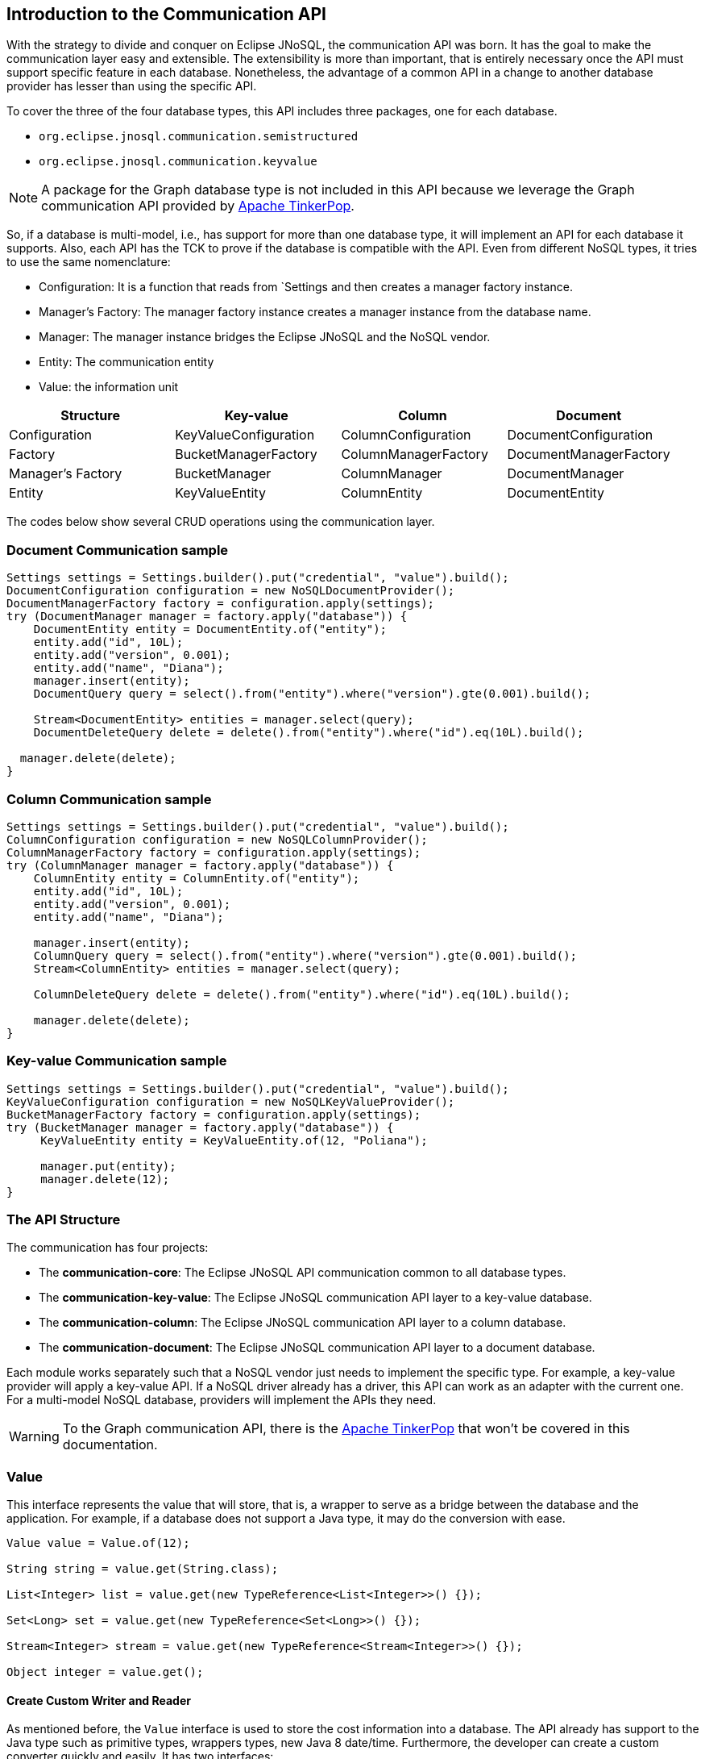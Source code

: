 == Introduction to the Communication API

With the strategy to divide and conquer on Eclipse JNoSQL, the communication API was born. It has the goal to make the communication layer easy and extensible. The extensibility is more than important, that is entirely necessary once the API must support specific feature in each database. Nonetheless, the advantage of a common API in a change to another database provider has lesser than using the specific API.

To cover the three of the four database types, this API includes three packages, one for each database.

* `org.eclipse.jnosql.communication.semistructured`
* `org.eclipse.jnosql.communication.keyvalue`

NOTE: A package for the Graph database type is not included in this API because we leverage the Graph communication API provided by link:http://tinkerpop.apache.org/[Apache TinkerPop].

So, if a database is multi-model, i.e., has support for more than one database type, it will implement an API for each database it supports. Also, each API has the TCK to prove if the database is compatible with the API. Even from different NoSQL types, it tries to use the same nomenclature:

* Configuration: It is a function that reads from `Settings and then creates a manager factory instance.
* Manager's Factory: The manager factory instance creates a manager instance from the database name.
* Manager: The manager instance bridges the Eclipse JNoSQL and the NoSQL vendor.
* Entity: The communication entity
* Value: the information unit

[cols="Communication API"]
|===
|Structure| Key-value|Column|Document

|Configuration
|KeyValueConfiguration
|ColumnConfiguration
|DocumentConfiguration

|Factory
|BucketManagerFactory
|ColumnManagerFactory
|DocumentManagerFactory

|Manager's Factory
|BucketManager
|ColumnManager
|DocumentManager

|Entity
|KeyValueEntity
|ColumnEntity
|DocumentEntity

|===

The codes below show several CRUD operations using the communication layer.

=== Document Communication sample

[source,java]
----
Settings settings = Settings.builder().put("credential", "value").build();
DocumentConfiguration configuration = new NoSQLDocumentProvider();
DocumentManagerFactory factory = configuration.apply(settings);
try (DocumentManager manager = factory.apply("database")) {
    DocumentEntity entity = DocumentEntity.of("entity");
    entity.add("id", 10L);
    entity.add("version", 0.001);
    entity.add("name", "Diana");
    manager.insert(entity);
    DocumentQuery query = select().from("entity").where("version").gte(0.001).build();

    Stream<DocumentEntity> entities = manager.select(query);
    DocumentDeleteQuery delete = delete().from("entity").where("id").eq(10L).build();

  manager.delete(delete);
}
----

=== Column Communication sample

[source,java]
----
Settings settings = Settings.builder().put("credential", "value").build();
ColumnConfiguration configuration = new NoSQLColumnProvider();
ColumnManagerFactory factory = configuration.apply(settings);
try (ColumnManager manager = factory.apply("database")) {
    ColumnEntity entity = ColumnEntity.of("entity");
    entity.add("id", 10L);
    entity.add("version", 0.001);
    entity.add("name", "Diana");

    manager.insert(entity);
    ColumnQuery query = select().from("entity").where("version").gte(0.001).build();
    Stream<ColumnEntity> entities = manager.select(query);

    ColumnDeleteQuery delete = delete().from("entity").where("id").eq(10L).build();

    manager.delete(delete);
}
----


=== Key-value Communication sample

[source,java]
----
Settings settings = Settings.builder().put("credential", "value").build();
KeyValueConfiguration configuration = new NoSQLKeyValueProvider();
BucketManagerFactory factory = configuration.apply(settings);
try (BucketManager manager = factory.apply("database")) {
     KeyValueEntity entity = KeyValueEntity.of(12, "Poliana");

     manager.put(entity);
     manager.delete(12);
}
----

=== The API Structure

The communication has four projects:

* The *communication-core*: The Eclipse JNoSQL API communication common to all database types.
* The *communication-key-value*: The Eclipse JNoSQL communication API layer to a  key-value database.
* The *communication-column*: The Eclipse JNoSQL communication API layer to a  column database.
* The *communication-document*: The Eclipse JNoSQL communication API layer to a document database.

Each module works separately such that a NoSQL vendor just needs to implement the specific type. For example, a key-value provider will apply a key-value API. If a NoSQL driver already has a driver, this API can work as an adapter with the current one. For a multi-model NoSQL database, providers will implement the APIs they need.

WARNING: To the Graph communication API, there is the link:http://tinkerpop.apache.org/[Apache TinkerPop] that won’t be covered in this documentation.

=== Value

This interface represents the value that will store, that is, a wrapper to serve as a bridge between the database and the application. For example, if a database does not support a Java type, it may do the conversion with ease.

[source,java]
----
Value value = Value.of(12);

String string = value.get(String.class);

List<Integer> list = value.get(new TypeReference<List<Integer>>() {});

Set<Long> set = value.get(new TypeReference<Set<Long>>() {});

Stream<Integer> stream = value.get(new TypeReference<Stream<Integer>>() {});

Object integer = value.get();
----

==== Create Custom Writer and Reader

As mentioned before, the `Value` interface is used to store the cost information into a database. The API already has support to the Java type such as primitive types, wrappers types, new Java 8 date/time. Furthermore, the developer can create a custom converter quickly and easily. It has two interfaces:


* `ValueWriter`: This interface represents an instance of `Value` to write in a database.
* `ValueReader`: This interface represents how the `Value` will convert to Java application. This interface will use the `<T> T get(Class<T> type)` and `<T> T get(TypeSupplier<T> typeSupplier)`.

Both class implementations load from the Java SE ServiceLoader resource. So for the Communication API to learn a new type, just register on ServiceLoader. Consider the following `Money` class:

[source,java]
----
import java.math.BigDecimal;
import java.util.Currency;
import java.util.Objects;

public class Money {

    private final Currency currency;

    private final BigDecimal value;

    private Money(Currency currency, BigDecimal value) {
        this.currency = currency;
        this.value = value;
    }

    public Currency getCurrency() {
        return currency;
    }

    public BigDecimal getValue() {
        return value;
    }

    @Override
    public boolean equals(Object o) {
        if (this == o) {
            return true;
        }
        if (o == null || getClass() != o.getClass()) {
            return false;
        }
        Money money = (Money) o;
        return Objects.equals(currency, money.currency) &&
                Objects.equals(value, money.value);
    }

    @Override
    public int hashCode() {
        return Objects.hash(currency, value);
    }

    @Override
    public String toString() {
        return currency.getCurrencyCode() + ' ' + value;
    }

    public static Money of(Currency currency, BigDecimal value) {
        return new Money(currency, value);
    }

    public static Money parse(String text) {
        String[] texts = text.split(" ");
        return new Money(Currency.getInstance(texts[0]),
                BigDecimal.valueOf(Double.valueOf(texts[1])));
    }
}
----

NOTE: Just to be more didactic, the book creates a simple money representation. As everyone knows, reinventing the wheel is not a good practice. In a production environment, the Java developer should use mature Money APIs such as link:https://github.com/JavaMoney[Moneta], the reference implementation of link:https://jcp.org/en/jsr/detail?id=354[JSR 354].

The first step is to create the converter to a custom type database, the `ValueWriter`.

[source,java]
----
import org.eclipse.jnosql.communication.ValueWriter;

public class MoneyValueWriter implements ValueWriter<Money, String> {

    @Override
    public boolean isCompatible(Class type) {
        return Money.class.equals(type);
    }

    @Override
    public String write(Money money) {
        return money.toString();
    }
}
----

With the `MoneyValueWriter` created and the `Money` type will save as String, then the next step is read information to Java application. As can be seen, a `ValueReader` implementation.

[source,java]
----
import org.eclipse.jnosql.communication.ValueReader;

public class MoneyValueReader implements ValueReader {

    @Override
    public boolean isCompatible(Class type) {
        return Money.class.equals(type);
    }

    @Override
    public <T> T read(Class<T> type, Object value) {
        return (T) Money.parse(value.toString());
    }
}
----

After both implementations have been completed, the last step is to register them into two files:

* `META-INF/services/org.eclipse.jnosql.communication.ValueReader`
* `META-INF/services/org.eclipse.jnosql.communication.ValueWriter`

Each file will have the qualifier of its respective implementation:

The file `org.eclipse.jnosql.communication.ValueReader` will contain:

[source,java]
----
my.company.MoneyValueReader
----

The file `org.eclipse.jnosql.communication.ValueWriter` will contain:

[source,java]
----
my.company.MoneyValueWriter
----

[source,java]
----
Value value = Value.of("BRL 10.0");

Money money = value.get(Money.class);

List<Money> moneys = value.get(new TypeReference<List<Money>>() {});

Set<Money> moneys = value.get(new TypeReference<Set<Money>>() {});;
----

=== Element Entity

The *Element Entity* is a small piece of a body, except for the key-value structure type, once this structure is simple. For example, in the column family structure, the entity has columns, the element entity with column has a tuple where the key is the name, and the value is the information as an implementation of `Value`.

* *Document*
* *Column*

==== Document

The `Document` is a small piece of a Document entity. Each document has a tuple where the key is the document name, and the value is the information itself as `Value`.

[source,java]
----
Document document = Document.of("name", "value");

Value value = document.value();

String name = document.name();
----

The document might have a nested document, that is, a sub-document.

[source,java]
----
Document subDocument = Document.of("subDocument", document);
----

The way to store information in sub-documents will also depend on the implementation of each database driver.

To access the information from `Document`, it has an alias method to `Value`. In other words, it does a conversion directly from `Document` _interface_.

[source,java]
----
Document age = Document.of("age", 29);

String ageString = age.get(String.class);

List<Integer> ages = age.get(new TypeReference<List<Integer>>() {});

Object ageObject = age.get();
----

==== Column

The Column is a small piece of the Column Family entity. Each column has a tuple where the name represents a key and the value itself as a `Value` implementation.

[source,java]
----
Column document = Column.of("name", "value");

Value value = document.value();

String name = document.name();
----

With this interface, we may have a column inside a column.

[source,java]
----
Column subColumn = Column.of("subColumn", column);
----

The way to store a sub-column will also depend on each driver's implementation as well as the information.

To access the information from `Column`, it has an alias method to `Value`. Thus, you can convert directly from a `Column` _interface_.

[source,java]
----
Column age = Column.of("age", 29);

String ageString = age.get(String.class);

List<Integer> ages = age.get(new TypeReference<List<Integer>>() {});

Object ageObject = age.get();
----

=== Entity

The Entity is the body of the information that goes to the database. Each database has an Entity:

* ColumnEntity
* DocumentEntity
* KeyValueEntity

==== ColumnEntity

The `ColumnEntity` is an entity to the Column Family database type. It is composed of one or more columns. As a result, the `Column` is a tuple of name and value.

[source,java]
----
ColumnEntity entity = ColumnEntity.of("entity");

entity.add("id", 10L);

entity.add("version", 0.001);

entity.add("name", "Diana");

entity.add("options", Arrays.asList(1, 2, 3));

List<Column> columns = entity.getColumns();

Optional<Column> id = entity.find("id");
----

==== DocumentEntity

The `DocumentEntity` is an entity to Document collection database type. It is composed of one or more documents. As a result, the `Document` is a tuple of name and value.

[source,java]
----
DocumentEntity entity = DocumentEntity.of("documentFamily");

String name = entity.name();

entity.add("id", 10L);

entity.add("version", 0.001);

entity.add("name", "Diana");

entity.add("options", Arrays.asList(1, 2, 3));

List<Document> documents = entity.documents();
Optional<Document> id = entity.find("id");
entity.remove("options");
----

==== KeyValueEntity

The `KeyValueEntity` is the simplest structure. It has a tuple and a key-value structure. As the previous entity, it has direct access to information using alias method to `Value`.

[source,java]
----
KeyValueEntity<String> entity = KeyValueEntity.of("key", Value.of(123));

KeyValueEntity<Integer> entity2 = KeyValueEntity.of(12, "Text");

String key = entity.key();

Value value = entity.vaalue();

Integer integer = entity.get(Integer.class);
----


=== Manager

The `Manager` is the class that pushes information to a database and retrieves it.


* *DocumentManager*
* *ColumnConfiguration*
* *BucketManager*

==== Document Manager

The `DocumentManager` is the class that manages the persistence on the synchronous way to document collection.

[source,java]
----
DocumentEntity entity = DocumentEntity.of("collection");

Document diana = Document.of("name", "Diana");

entity.add(diana);

List<DocumentEntity> entities = Collections.singletonList(entity);

DocumentManager manager = // instance;

// Insert operations
manager.insert(entity);

manager.insert(entity, Duration.ofHours(2L)); // inserts with two hours of TTL

manager.insert(entities, Duration.ofHours(2L)); // inserts with two hours of TTL

// Update operations
manager.update(entity);

manager.update(entities);
----

===== Search information

The Document Communication API supports retrieving information from a `DocumentQuery` instance.

By default, there are two ways to create a `DocumentQuery` instance that are available as a static method in the same class:

1. **The select methods** follow the fluent-API principle; thus, it is a safe way to create a query using a DSL code. Therefore, each action will only show the reliability option as a menu.
2. **The builder methods** follow the builder pattern; it is not more intelligent and safer than the previous one. However, it allows for running more complex queries and combinations.

Both methods should guarantee the validity and consistency`DocumentQuery` instance.

In the next step, there are a couple of query creation samples using both select and builder methods.

* Select all fields from the document collection Person.

Using the select method:
[source,java]
----
DocumentQuery query = DocumentQuery.select().from("Person").build();
//static imports
DocumentQuery query = select().from("Person").build();
----

Using the builder method:

[source,java]
----
DocumentQuery query = DocumentQuery.builder().from("Person").build();
//static imports
DocumentQuery query = builder().from("Person").build();
----

* Select all fields where the "name" equals "Ada Lovelace" from the document collection Person.

Using the select method:
[source,java]
----
 DocumentQuery query = DocumentQuery.select()
                .from("Person").where("name").eq("Ada Lovelace")
                .build();
//static imports
 DocumentQuery query = select()
                .from("Person").where("name").eq("Ada Lovelace")
                .build();
----

Using the builder method:

[source,java]
----
DocumentQuery query = DocumentQuery.builder()
                .from("Person").where(DocumentCondition.eq("name", "Ada Lovelace"))
                .build();
//static imports
DocumentQuery query = builder().from("Person")
                               .where(eq("name", "Ada Lovelace"))
                               .build();
----

* Select the field name where the "name" equals "Ada Lovelace" from the document collection Person.

Using the select method:
[source,java]
----
DocumentQuery query = DocumentQuery.select("name")
                .from("Person").where("name").eq("Ada Lovelace")
                .build();
//static imports
DocumentQuery query = select("name")
              .from("Person")
              .where("name").eq("Ada Lovelace")
              .build();
----
Using the builder method:
[source,java]
----
DocumentQuery query = DocumentQuery.builder("name")
              .from("Person").where(DocumentCondition.eq("name", "Ada Lovelace"))
              .build();
//static imports

DocumentQuery query = builder("name")
              .from("Person").where(eq("name", "Ada Lovelace"))
              .build();
----

* Select the fields name and age where the "name" is "Ada Lovelace" and the "age" is greater than twenty from the document collection Person.

Using the select method:
[source,java]
----
DocumentQuery query = DocumentQuery.select("name", "age")
              .from("Person")
              .where("name").eq("Ada Lovelace")
              .and("age").gt(20)
              .build();
//static imports
DocumentQuery query = select("name", "age")
              .from("Person")
              .where("name").eq("Ada Lovelace")
              .and("age").gt(20)
              .build();
----
Using the builder method:
[source,java]
----
DocumentQuery query = DocumentQuery.builder("name", "age")
             .from("Person")
             .where(DocumentCondition.and(DocumentCondition.eq("name", "Ada Lovelace"),
             DocumentCondition.gt("age", 20)))
             .build();

//static imports

DocumentQuery query = builder("name", "age")
             .from("Person")
             .where(and(eq("name", "Ada Lovelace"),
             gt("age", 20)))
             .build();
----
* Select the fields name and age where the "name" is "Ada Lovelace" or the "age" is greater than twenty from the document collection Person.

Using the select method:
[source,java]
----
DocumentQuery query = DocumentQuery.select("name", "age")
              .from("Person")
              .where("name").eq("Ada Lovelace")
              .or("age").gt(20)
              .build();
//static imports
DocumentQuery query = select("name", "age")
              .from("Person")
              .where("name").eq("Ada Lovelace")
              .or("age").gt(20)
              .build();
----
Using the builder method:
[source,java]
----
DocumentQuery query = DocumentQuery.builder("name", "age")
             .from("Person")
             .where(DocumentCondition.or(DocumentCondition.eq("name", "Ada Lovelace"),
             DocumentCondition.gt("age", 20)))
             .build();

//static imports

DocumentQuery query = builder("name", "age")
             .from("Person")
             .where(or(eq("name", "Ada Lovelace"),
             gt("age", 20)))
             .build();
----

* Select the fields name and age where the "name" is "Ada Lovelace" or the "age" is greater than twenty; skip the first element, and the max return is two from the document collection Person.

Using the select method:
[source,java]
----
DocumentQuery query = DocumentQuery.select("name", "age")
              .from("Person")
              .where("name").eq("Ada Lovelace")
              .or("age").gt(20)
              .skip(1)
              .limit(2)
              .build();
//static imports
DocumentQuery query = select("name", "age")
              .from("Person")
              .where("name").eq("Ada Lovelace")
              .or("age").gt(20)
              .skip(1)
              .limit(2)
              .build();
----
Using the builder method:
[source,java]
----
DocumentQuery query = DocumentQuery.builder("name", "age")
              .from("Person")
              .where(DocumentCondition.or(DocumentCondition.eq("name", "Ada Lovelace"),
                        DocumentCondition.gt("age", 20)))
              .skip(1).limit(2)
              .build();

//static imports

DocumentQuery query = builder("name", "age")
                .from("Person")
                .where(or(eq("name", "Ada Lovelace"),
                        gt("age", 20)))
                .skip(1).limit(2)
                .build();
----

* Select the fields name and age where the "name" is "Ada Lovelace" or the "age" is greater than twenty; skip the first element, and the max return is two sorts ascending by name and descending by age from the document collection Person.

Using the select method:
[source,java]
----
DocumentQuery query = DocumentQuery.select("name", "age")
            .from("Person")
            .where("name").eq("Ada Lovelace")
            .or("age").gt(20)
            .orderBy("name").asc()
            .orderBy("desc").desc()
            .build();

//static imports

DocumentQuery query = select("name", "age")
            .from("Person")
            .where("name").eq("Ada Lovelace")
            .or("age").gt(20)
            .orderBy("name").asc()
            .orderBy("desc").desc()
            .build();
----
Using the builder method:
[source,java]
----
 DocumentQuery query = DocumentQuery.builder("name", "age")
         .from("Person")
         .where(DocumentCondition.or(DocumentCondition.eq("name", "Ada Lovelace"),
                DocumentCondition.gt("age", 20)))
         .sort(Sort.asc("name"), Sort.desc("age"))
         .build();

//static imports

DocumentQuery query = builder("name", "age")
         .from("Person")
         .where(or(eq("name", "Ada Lovelace"),
                gt("age", 20)))
         .sort(asc("name"), desc("age"))
         .build();
----

===== Removing information

Similar to `DocumentQuery`, there is a class to remove information from the document database type: A `DocumentDeleteQuery` type.

It is more efficient than `DocumentQuery` because there is no pagination and sort feature as this information is unnecessary to remove information from database.

It follows the same principle of the query where it has the build and select methods.

[source,java]
----
DocumentManager manager = // instance;
DocumentDeleteQuery query = DocumentQueryBuilder.delete().from("collection")
                                                .where("age").gt(10).build();
manager.delete(query);
//using builder
DocumentDeleteQuery query = DocumentQueryBuilder.builder().from("collection")
                                                .where(DocumentCondition.gt("age", 10).build();
----

The `DocumentCondition` has support for both `DocumentQuery` and `DocumentDeleteQuery` on fluent and builder patterns.

The main difference is that you'll combine all the options manually on the builder instead of being transparent as the fluent way does.

Thus, it is worth checking the DocumentCondition to see all the filter options.

==== Column Manager

The `ColumnManager` is the class that manages the persistence on the synchronous way to a Column Family database.

[source,java]
----
ColumnEntity entity = ColumnEntity.of("entity");

Column diana = Column.of("name", "Diana");

entity.add(diana);
----

[source,java]
----
List<ColumnEntity> entities = Collections.singletonList(entity);
ColumnManager manager = // instance;

// Insert operations
manager.insert(entity);

manager.insert(entity, Duration.ofHours(2L)); // inserts with two hours of TTL

manager.insert(entities, Duration.ofHours(2L)); // inserts with two hours of TTL

// Update operations
manager.update(entity);

manager.update(entities);
----

The Column Communication API supports retrieving information from a `ColumnQuery` instance.

By default, there are two ways to create a `ColumnQuery` instance that are available as a static method in the same class:

1. **The select methods** follow the fluent-API principle; thus, it is a safe way to create a query using a DSL code. Therefore, each action will only show the reliability option as a menu.
2. **The builder methods** follow the builder pattern; it is not more intelligent and safer than the previous one. However, it allows for running more complex queries and combinations.

Both methods should guarantee the validity and consistency`ColumnQuery` instance.

In the next step, there are a couple of query creation samples using both select and builder methods.

* Select all fields from the column family Person.

Using the select method:
[source,java]
----
ColumnQuery query = ColumnQuery.select().from("Person").build();
//static imports
ColumnQuery query = select().from("Person").build();
----
Using the builder method:
[source,java]
----
ColumnQuery query = ColumnQuery.builder().from("Person").build();
//static imports
ColumnQuery query = builder().from("Person").build();
----

* Select all fields where the "name" equals "Ada Lovelace" from the column family Person.

Using the select method:
[source,java]
----
ColumnQuery query = ColumnQuery.select()
            .from("Person").where("name").eq("Ada Lovelace")
            .build();
//static imports
ColumnQuery query = select()
            .from("Person").where("name").eq("Ada Lovelace")
            .build();
----
Using the builder method:
[source,java]
----
ColumnQuery query = ColumnQuery.builder()
            .from("Person").where(ColumnCondition.eq("name", "Ada Lovelace"))
            .build();
//static imports
ColumnQuery query = builder().from("Person")
            .where(eq("name", "Ada Lovelace"))
            .build();
----

* Select the field name where the "name" equals "Ada Lovelace" from the column family Person.

Using the select method:
[source,java]
----
ColumnQuery query = ColumnQuery.select("name")
            .from("Person").where("name").eq("Ada Lovelace")
            .build();
//static imports
ColumnQuery query = select("name")
            .from("Person")
            .where("name").eq("Ada Lovelace")
            .build();
----
Using the builder method:
[source,java]
----
ColumnQuery query = ColumnQuery.builder("name")
            .from("Person").where(ColumnCondition.eq("name", "Ada Lovelace"))
            .build();
//static imports

ColumnQuery query = builder("name")
            .from("Person").where(eq("name", "Ada Lovelace"))
            .build();
----

* Select the fields name and age where the "name" is "Ada Lovelace" and the "age" is greater than twenty from the column family Person.

Using the select method:
[source,java]
----
ColumnQuery query = ColumnQuery.select("name", "age")
            .from("Person")
            .where("name").eq("Ada Lovelace")
            .and("age").gt(20)
            .build();
//static imports
ColumnQuery query = select("name", "age")
            .from("Person")
            .where("name").eq("Ada Lovelace")
            .and("age").gt(20)
            .build();
----
Using the builder method:
[source,java]
----
ColumnQuery query = ColumnQuery.builder("name", "age")
            .from("Person")
            .where(ColumnCondition.and(ColumnCondition.eq("name", "Ada Lovelace"),
             DocumentCondition.gt("age", 20)))
             .build();

//static imports

ColumnQuery query = builder("name", "age")
            .from("Person")
            .where(and(eq("name", "Ada Lovelace"),
             gt("age", 20)))
            .build();
----
* Select the fields name and age where the "name" is "Ada Lovelace" or the "age" is greater than twenty from the column family Person.

Using the select method:
[source,java]
----
ColumnQuery query = ColumnQuery.select("name", "age")
            .from("Person")
            .where("name").eq("Ada Lovelace")
            .or("age").gt(20)
            .build();
//static imports
ColumnQuery query = select("name", "age")
            .from("Person")
            .where("name").eq("Ada Lovelace")
            .or("age").gt(20)
            .build();
----
Using the builder method:
[source,java]
----
ColumnQuery query = ColumnQuery.builder("name", "age")
            .from("Person")
            .where(ColumnCondition.or(ColumnCondition.eq("name", "Ada Lovelace"),
             ColumnCondition.gt("age", 20)))
            .build();

//static imports

ColumnQuery query = builder("name", "age")
            .from("Person")
            .where(or(eq("name", "Ada Lovelace"),
             gt("age", 20)))
            .build();
----

* Select the fields name and age where the "name" is "Ada Lovelace" or the "age" is greater than twenty; skip the first element, and the max return is two from the column family Person.

Using the select method:
[source,java]
----
ColumnQuery query = ColumnQuery.select("name", "age")
            .from("Person")
            .where("name").eq("Ada Lovelace")
            .or("age").gt(20)
            .skip(1)
            .limit(2)
            .build();
//static imports
ColumnQuery query = select("name", "age")
            .from("Person")
            .where("name").eq("Ada Lovelace")
            .or("age").gt(20)
            .skip(1)
            .limit(2)
            .build();
----
Using the builder method:
[source,java]
----
ColumnQuery query = ColumnQuery.builder("name", "age")
            .from("Person")
            .where(ColumnCondition.or(ColumnCondition.eq("name", "Ada Lovelace"),
                        ColumnCondition.gt("age", 20)))
            .skip(1).limit(2)
            .build();

//static imports

ColumnQuery query = builder("name", "age")
                .from("Person")
                .where(or(eq("name", "Ada Lovelace"),
                        gt("age", 20)))
                .skip(1).limit(2)
                .build();
----

* Select the fields name and age where the "name" is "Ada Lovelace" or the "age" is greater than twenty; skip the first element, and the max return is two sorts ascending by name and descending by age from the column family Person.

Using the select method:
[source,java]
----
ColumnQuery query = ColumnQuery.select("name", "age")
            .from("Person")
            .where("name").eq("Ada Lovelace")
            .or("age").gt(20)
            .orderBy("name").asc()
            .orderBy("desc").desc()
            .build();

----
Using the builder method:
[source,java]
----
 ColumnQuery query = ColumnQuery.builder("name", "age")
         .from("Person")
         .where(DocumentCondition.or(DocumentCondition.eq("name", "Ada Lovelace"),
                DocumentCondition.gt("age", 20)))
         .sort(Sort.asc("name"), Sort.desc("age"))
         .build();

//static imports

ColumnQuery query = builder("name", "age")
         .from("Person")
         .where(or(eq("name", "Ada Lovelace"),
                gt("age", 20)))
         .sort(asc("name"), desc("age"))
         .build();

----

===== Removing information

Similar to `ColumnQuery`, there is a class to remove information from the document database type: A `ColumnDeleteQuery` type.

It is more efficient than `ColumnQuery` because there is no pagination and sort feature as this information is unnecessary to remove information from database.

It follows the same principle of the query where it has the build and select methods.

[source,java]
----
ColumnManager manager = // instance;
ColumnDeleteQuery query = ColumnDeleteQuery.delete().from("collection")
                                                .where("age").gt(10).build();
manager.delete(query);
//using builder
ColumnDeleteQuery query = ColumnDeleteQuery.builder().from("collection")
                                                .where(DocumentCondition.gt("age", 10).build();
----

The `ColumnCondition` has support for both `ColumnQuery` and `ColumnDeleteQuery` on fluent and builder patterns.

The main difference is that you'll combine all the options manually on the builder instead of being transparent as the fluent way does.

Thus, it is worth checking the ColumnCondition to see all the filter options.

==== BucketManager

The `BucketManager` is the class which saves the `KeyValueEntity` in a synchronous way in Key-Value database.

[source,java]
----
BucketManager bucketManager = //instance;
KeyValueEntity<String> entity = KeyValueEntity.of("key", 1201);

Set<KeyValueEntity<String>> entities = Collections.singleton(entity);

bucketManager.put("key", "value");

bucketManager.put(entity);

bucketManager.put(entities);

bucketManager.put(entities, Duration.ofHours(2)); // inserts with two hours TTL

bucketManager.put(entity, Duration.ofHours(2)); // inserts with two hours TTL
----

===== Remove and Retrieve information

With a simple structure, the bucket needs a key to both retrieve and delete information from the database.

[source,java]
----
Optional<Value> value = bucketManager.get("key");

Iterable<Value> values = bucketManager.get(Collections.singletonList("key"));

bucketManager.remove("key");

bucketManager.remove(Collections.singletonList("key"));
----

=== Factory

The factory class creates the *Managers*.

* *BucketManagerFactory*: The factory classes have the responsibility to create the `BucketManager`.
* *ColumnManagerFactory*: The factory classes have the duty to create the Column manager.
* *DocumentManagerFactory*: The factory classes have the duty to create the document collection manager.

=== Configuration

The configuration classes create a Manager Factory. This class has all the configuration to build the database connection.

There are a large number of diversity configuration flavors such as P2P, master/slave, thrift communication, HTTP, etc. The implementation may be different, however, but they have a method to return a Manager Factory. It is recommended that all database driver providers have a properties file to read this startup information.

==== Settings

The `Settings` interface represents the settings used in a configuration. It extends looks like a `Map<String, Object>`; for this reason, gives a key that can set any value as configuration.

[source,java]
----
Settings settings = Settings.builder()
    .put("key", "value")
    .build();
Map<String, Object> map = //instance;

Settings settings = Settings.of(map);
----

==== Document Configuration

For the Document collection configuration, `DocumentConfiguration` configures and creates `DocumentManagerFactory`.

[source,java]
----
Settings settings = Settings.builder()
    .put("key", "value")
    .build();
DocumentConfiguration configuration = //instance;
DocumentManagerFactory managerFactory = configuration.apply(settings);
----

==== Column Configuration

For the Column Family configuration, `ColumnConfiguration` creates and configures `ColumnManagerFactory`.

[source,java]
----
Settings settings = Settings.builder()
    .put("key", "value")
    .build();
ColumnConfiguration configuration = //instance;
ColumnManagerFactory managerFactory = configuration.apply(settings);
----

==== Key Value Configuration

For the key-value configuration, there is `KeyValueConfiguration` to `BucketManagerFactory`.

[source,java]
----
Settings settings = Settings.builder()
    .put("key", "value")
    .build();
KeyValueConfiguration configuration = //instance;
BucketManagerFactory managerFactory = configuration.apply(settings);
----


==== Querying by Text with the Communication API

The Communication API allows queries to be text. These queries are converted to an operation that already exists in the Manager interface from the `query` method. An `UnsupportedOperationException` is thrown if a NoSQL database doesn't have support for that procedure.

Queries follow these rules:

* All instructions end with a like break `\n`
* It is case-sensitive
* All keywords must be in lowercase
* The goal is to look like SQL, however simpler
* Even if a query has valid sintax a specific implementation may not support an operation. For example, a Column family database may not support queries in a different field that is not the ID field.

===== Key-Value Database Types

Key-Value databases support three operations: `get`, `del` and `put`.

====== `get`

Use the `get` statement to retrie data related to a key

[source,sql]
----
get_statement ::=  get ID (',' ID)*

//examples
get "Apollo" //to return an element where the id is 'Apollo'
get "Diana" "Artemis" //to return a list of values from the keys
----
====== `del`

Use the `del` statement to delete one or more entities

[source,sql]
----
del_statement ::=  del ID (',' ID)*

//examples
del "Apollo"
del "Diana" "Artemis"
----

====== `put`

Use the `put` statement to either insert or override values

[source,sql]
----
put_statement ::=  put {KEY, VALUE [, TTL]}

//examples
put {"Diana" , "The goddess of hunt"} //adds key 'diana' and value 'The goddess of hunt'
put {"Diana" , "The goddess of hunt", 10 second} //also defines a TTL of 10 seconds
----

===== Column-Family and Document Database Types

The queries have syntax similar to SQL queries. But keep in mind that it has a limitation: joins are not supported.

They have four operations: `insert`, `update`, `delete`, and `select`.

====== `insert`

Use the `insert` statement to store data for an entity

[source,sql]
----
insert_statement ::=  insert ENTITY_NAME (NAME = VALUE, (`,` NAME = VALUE) *) || JSON [ TTL ]

//examples
insert Deity (name = "Diana", age = 10)
insert Deity (name = "Diana", age = 10, powers = {"sun", "moon"})
insert Deity (name = "Diana", age = 10, powers = {"sun", "moon"}) 1 day
insert Deity {"name": "Diana", "age": 10, "powers": ["hunt", "moon"]}
insert Deity {"name": "Diana", "age": 10, "powers": ["hunt", "moon"]} 1 day

----

====== `update`

Use the `update` statement to update the values of an entity

[source,sql]
----
update_statement ::= update ENTITY_NAME (NAME = VALUE, (`,` NAME = VALUE) *) || JSON

 //examples
update Deity (name = "Diana", age = 10)
update Deity (name = "Diana", age = 10, power = {"hunt", "moon"})
update Deity {"name": "Diana", "age": 10, "power": ["hunt", "moon"]}
----

====== `delete`

Use the `delete` statement to remove fields or entities

[source,sql]
----
delete_statement ::=  delete [ simple_selection ( ',' simple_selection ) ]
                      from ENTITY_NAME
                      [ where WHERE_CLAUSE ]
//examples
delete from Deity
delete power, age from Deity where name = "Diana"
----

====== `select`

The `select` statement reads one or more fields for one or more entities. It returns a result-set of the entities matching the request, where each entity contains the fields corresponding to the query.

[source,sql]
----
select_statement ::=  select ( SELECT_CLAUSE | '*' )
                      from ENTITY_NAME
                      [ where WHERE_CLAUSE ]
                      [ skip (INTEGER) ]
                      [ limit (INTEGER) ]
                      [ order by ORDERING_CLAUSE ]
//examples
select * from Deity
select name, age, adress.age from Deity order by name desc age desc
select * from Deity where birthday between "01-09-1988" and "01-09-1988" and salary = 12
select name, age, adress.age from Deity skip 20 limit 10 order by name desc age desc
----

===== `where`

The `where` keyword specifies a filter (`WHERE_CLAUSE`) to the query. A filter is composed of boolean statements called `conditions` that are combined using `and` or `or` operators.

[source,sql]
----
WHERE_CLAUSE ::= CONDITION ([and | or] CONDITION)*
----

===== Conditions

Conditions are boolean statements that operate on data being queried. They are composed of three elements:

1. *Name*: the data source, or target, to apply the operator
2. *Operator*, defines comparing process between the name and the value.
3. *Value*, that data that receives the operation.

===== Operators

The Operators are:


[cols=2, options=header]
.Operators in a query
|===
| *Operator* | *Description*
| *=*         | Equal to
| *>*         | Greater than
| *<*         | Less than
| *>=*        | Greater than or equal to
| *<=*        | Less than or equal to
| *BETWEEN*   | TRUE if the operand is within the range of comparisons
| *NOT*       | Displays a record if the condition(s) is NOT TRUE
| *AND*       | TRUE if all the conditions separated by AND is TRUE
| *OR*        | TRUE if any of the conditions separated by OR is TRUE
| *LIKE*      |TRUE if the operand matches a pattern
| *IN*        |TRUE if the operand is equal to one of a list of expressions
|===


===== The Value

The value is the last element in a condition, and it defines what'll go to be used, with an operator, in a field target.

There are six types:

* Number is a mathematical object used to count, measure and also label, where if it is a decimal, will become **double**, otherwise, **long**. E.g.: `age = 20`, `salary = 12.12`
* String: one or more characters among either two double quotes, `"`,  or single quotes, `'`. E.g.: `name = "Ada Lovelace"`, `name = 'Ada Lovelace'`
* Convert: convert is a function where given the first value parameter as number or string, it will convert to the class type of the second one. E.g.: `birthday = convert("03-01-1988", java.time.LocalDate)`
* Parameter: the parameter is a dynamic value, which means it does not define the query; it'll replace in the execution time. The parameter is at `@` followed by a name. E.g.: `age = @age`
* Array: A sequence of elements that can be either number or string that is between braces `{  }`. E.g.: `power = {"Sun", "hunt"}`
* JSON: JavaScript Object Notation is a lightweight data-interchange format. E.g.: `siblings = {"apollo": "brother", "zeus": "father"}`



===== `skip`

The `skip` option in a `select` statement defines where the query results should start.

===== `limit`

The `limit` option in a `select` statement limits the number of rows returned by a query.

===== `order by`

The `order by` option allows defining the order of the returned results. It takes as argument (ORDERING_CLAUSE) a list of column names along with the ordering for the column (`asc` for ascendant, which is the default, and `desc` for the descendant).

[source,sql]
----
ORDERING_CLAUSE ::= NAME [asc | desc] ( NAME [asc | desc])*
----

===== TTL

Both the *INSERT* and *PUT* commands support setting a time for data in an entity to expire. It defines the time to live of an object that is composed of the integer value and then the unit that might be `day`, `hour`, `minute`, `second`, `millisecond`, `nanosecond`. E.g.: `ttl 10 second`

===== `PreparedStatement`

To dynamically run a query, use the `prepare` method in the manager for instance. It will return a `PreparedStatement` interface. To define a parameter to key-value, document, and column query, use the "@" in front of the name.

[source,java]
----
PreparedStatement preparedStatement = documentManager
        .prepare("select * from Person where name = @name");

preparedStatement.bind("name", "Ada");

Stream<DocumentEntity> adas = preparedStatement.result();

----

WARNING: For more information on Apache TinkerPop and the Gremlin API, please visit this https://tinkerpop.apache.org/gremlin.html[website].
